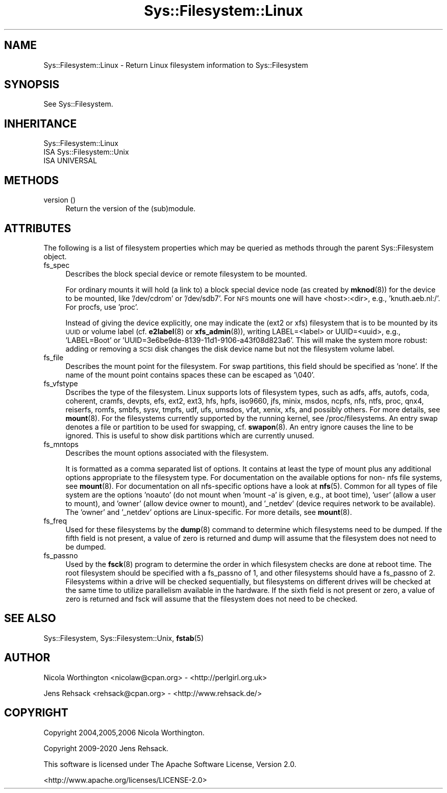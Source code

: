 .\" Automatically generated by Pod::Man 4.14 (Pod::Simple 3.41)
.\"
.\" Standard preamble:
.\" ========================================================================
.de Sp \" Vertical space (when we can't use .PP)
.if t .sp .5v
.if n .sp
..
.de Vb \" Begin verbatim text
.ft CW
.nf
.ne \\$1
..
.de Ve \" End verbatim text
.ft R
.fi
..
.\" Set up some character translations and predefined strings.  \*(-- will
.\" give an unbreakable dash, \*(PI will give pi, \*(L" will give a left
.\" double quote, and \*(R" will give a right double quote.  \*(C+ will
.\" give a nicer C++.  Capital omega is used to do unbreakable dashes and
.\" therefore won't be available.  \*(C` and \*(C' expand to `' in nroff,
.\" nothing in troff, for use with C<>.
.tr \(*W-
.ds C+ C\v'-.1v'\h'-1p'\s-2+\h'-1p'+\s0\v'.1v'\h'-1p'
.ie n \{\
.    ds -- \(*W-
.    ds PI pi
.    if (\n(.H=4u)&(1m=24u) .ds -- \(*W\h'-12u'\(*W\h'-12u'-\" diablo 10 pitch
.    if (\n(.H=4u)&(1m=20u) .ds -- \(*W\h'-12u'\(*W\h'-8u'-\"  diablo 12 pitch
.    ds L" ""
.    ds R" ""
.    ds C` ""
.    ds C' ""
'br\}
.el\{\
.    ds -- \|\(em\|
.    ds PI \(*p
.    ds L" ``
.    ds R" ''
.    ds C`
.    ds C'
'br\}
.\"
.\" Escape single quotes in literal strings from groff's Unicode transform.
.ie \n(.g .ds Aq \(aq
.el       .ds Aq '
.\"
.\" If the F register is >0, we'll generate index entries on stderr for
.\" titles (.TH), headers (.SH), subsections (.SS), items (.Ip), and index
.\" entries marked with X<> in POD.  Of course, you'll have to process the
.\" output yourself in some meaningful fashion.
.\"
.\" Avoid warning from groff about undefined register 'F'.
.de IX
..
.nr rF 0
.if \n(.g .if rF .nr rF 1
.if (\n(rF:(\n(.g==0)) \{\
.    if \nF \{\
.        de IX
.        tm Index:\\$1\t\\n%\t"\\$2"
..
.        if !\nF==2 \{\
.            nr % 0
.            nr F 2
.        \}
.    \}
.\}
.rr rF
.\" ========================================================================
.\"
.IX Title "Sys::Filesystem::Linux 3"
.TH Sys::Filesystem::Linux 3 "2020-10-21" "perl v5.32.0" "User Contributed Perl Documentation"
.\" For nroff, turn off justification.  Always turn off hyphenation; it makes
.\" way too many mistakes in technical documents.
.if n .ad l
.nh
.SH "NAME"
Sys::Filesystem::Linux \- Return Linux filesystem information to Sys::Filesystem
.SH "SYNOPSIS"
.IX Header "SYNOPSIS"
See Sys::Filesystem.
.SH "INHERITANCE"
.IX Header "INHERITANCE"
.Vb 3
\&  Sys::Filesystem::Linux
\&  ISA Sys::Filesystem::Unix
\&    ISA UNIVERSAL
.Ve
.SH "METHODS"
.IX Header "METHODS"
.IP "version ()" 4
.IX Item "version ()"
Return the version of the (sub)module.
.SH "ATTRIBUTES"
.IX Header "ATTRIBUTES"
The following is a list of filesystem properties which may
be queried as methods through the parent Sys::Filesystem object.
.IP "fs_spec" 4
.IX Item "fs_spec"
Describes the block special device or remote filesystem to be mounted.
.Sp
For  ordinary  mounts  it  will hold (a link to) a block special device
node (as created by \fBmknod\fR\|(8)) for  the  device  to  be  mounted, like
\&'/dev/cdrom' or '/dev/sdb7'.  For \s-1NFS\s0 mounts one will  have <host>:<dir>,
e.g., 'knuth.aeb.nl:/'.  For procfs, use 'proc'.
.Sp
Instead of giving the device explicitly, one may indicate the (ext2  or
xfs)  filesystem that is to be mounted by its \s-1UUID\s0 or volume label (cf.
\&\fBe2label\fR\|(8) or  \fBxfs_admin\fR\|(8)),  writing  LABEL=<label>  or  UUID=<uuid>,
e.g., 'LABEL=Boot' or 'UUID=3e6be9de\-8139\-11d1\-9106\-a43f08d823a6'.
This will make the system more robust: adding or removing a  \s-1SCSI\s0  disk
changes the disk device name but not the filesystem volume label.
.IP "fs_file" 4
.IX Item "fs_file"
Describes the mount point for the filesystem. For swap partitions,
this field should be specified as 'none'. If the name of the mount
point contains spaces these can be escaped as '\e040'.
.IP "fs_vfstype" 4
.IX Item "fs_vfstype"
Dscribes the type  of  the  filesystem.
Linux  supports  lots  of filesystem types, such as adfs, affs, autofs,
coda, coherent, cramfs, devpts, efs, ext2, ext3,  hfs,  hpfs,  iso9660,
jfs,  minix,  msdos,  ncpfs,  nfs,  ntfs,  proc, qnx4, reiserfs, romfs,
smbfs, sysv, tmpfs, udf, ufs, umsdos, vfat, xenix,  xfs,  and  possibly
others.  For more details, see \fBmount\fR\|(8).  For the filesystems currently
supported by the running kernel, see /proc/filesystems.  An entry  swap
denotes a file or partition to be used for swapping, cf. \fBswapon\fR\|(8).  An
entry ignore causes the line to be ignored.  This  is  useful  to  show
disk partitions which are currently unused.
.IP "fs_mntops" 4
.IX Item "fs_mntops"
Describes the mount options associated with the filesystem.
.Sp
It is formatted as a comma separated list of options.  It  contains  at
least  the type of mount plus any additional options appropriate to the
filesystem type.  For documentation on the available options  for  non\-
nfs  file systems, see \fBmount\fR\|(8).  For documentation on all nfs-specific
options have a look at \fBnfs\fR\|(5).  Common for all types of file system are
the options 'noauto' (do not mount when 'mount \-a' is given, e.g., at
boot time), 'user' (allow a user  to  mount),  and  'owner'  (allow
device  owner to mount), and '_netdev' (device requires network to be
available).  The 'owner' and '_netdev' options are  Linux-specific.
For more details, see \fBmount\fR\|(8).
.IP "fs_freq" 4
.IX Item "fs_freq"
Used  for  these filesystems by the
\&\fBdump\fR\|(8) command to determine which filesystems need to be  dumped.   If
the  fifth  field  is not present, a value of zero is returned and dump
will assume that the filesystem does not need to be dumped.
.IP "fs_passno" 4
.IX Item "fs_passno"
Used by the \fBfsck\fR\|(8) program to  determine the order in which filesystem
checks are done at reboot time.  The
root filesystem should be specified with a fs_passno of  1,  and  other
filesystems  should  have a fs_passno of 2.  Filesystems within a drive
will be checked sequentially, but filesystems on different drives  will
be  checked  at  the  same time to utilize parallelism available in the
hardware.  If the sixth field is not present or zero, a value  of  zero
is  returned  and fsck will assume that the filesystem does not need to
be checked.
.SH "SEE ALSO"
.IX Header "SEE ALSO"
Sys::Filesystem, Sys::Filesystem::Unix, \fBfstab\fR\|(5)
.SH "AUTHOR"
.IX Header "AUTHOR"
Nicola Worthington <nicolaw@cpan.org> \- <http://perlgirl.org.uk>
.PP
Jens Rehsack <rehsack@cpan.org> \- <http://www.rehsack.de/>
.SH "COPYRIGHT"
.IX Header "COPYRIGHT"
Copyright 2004,2005,2006 Nicola Worthington.
.PP
Copyright 2009\-2020 Jens Rehsack.
.PP
This software is licensed under The Apache Software License, Version 2.0.
.PP
<http://www.apache.org/licenses/LICENSE\-2.0>
